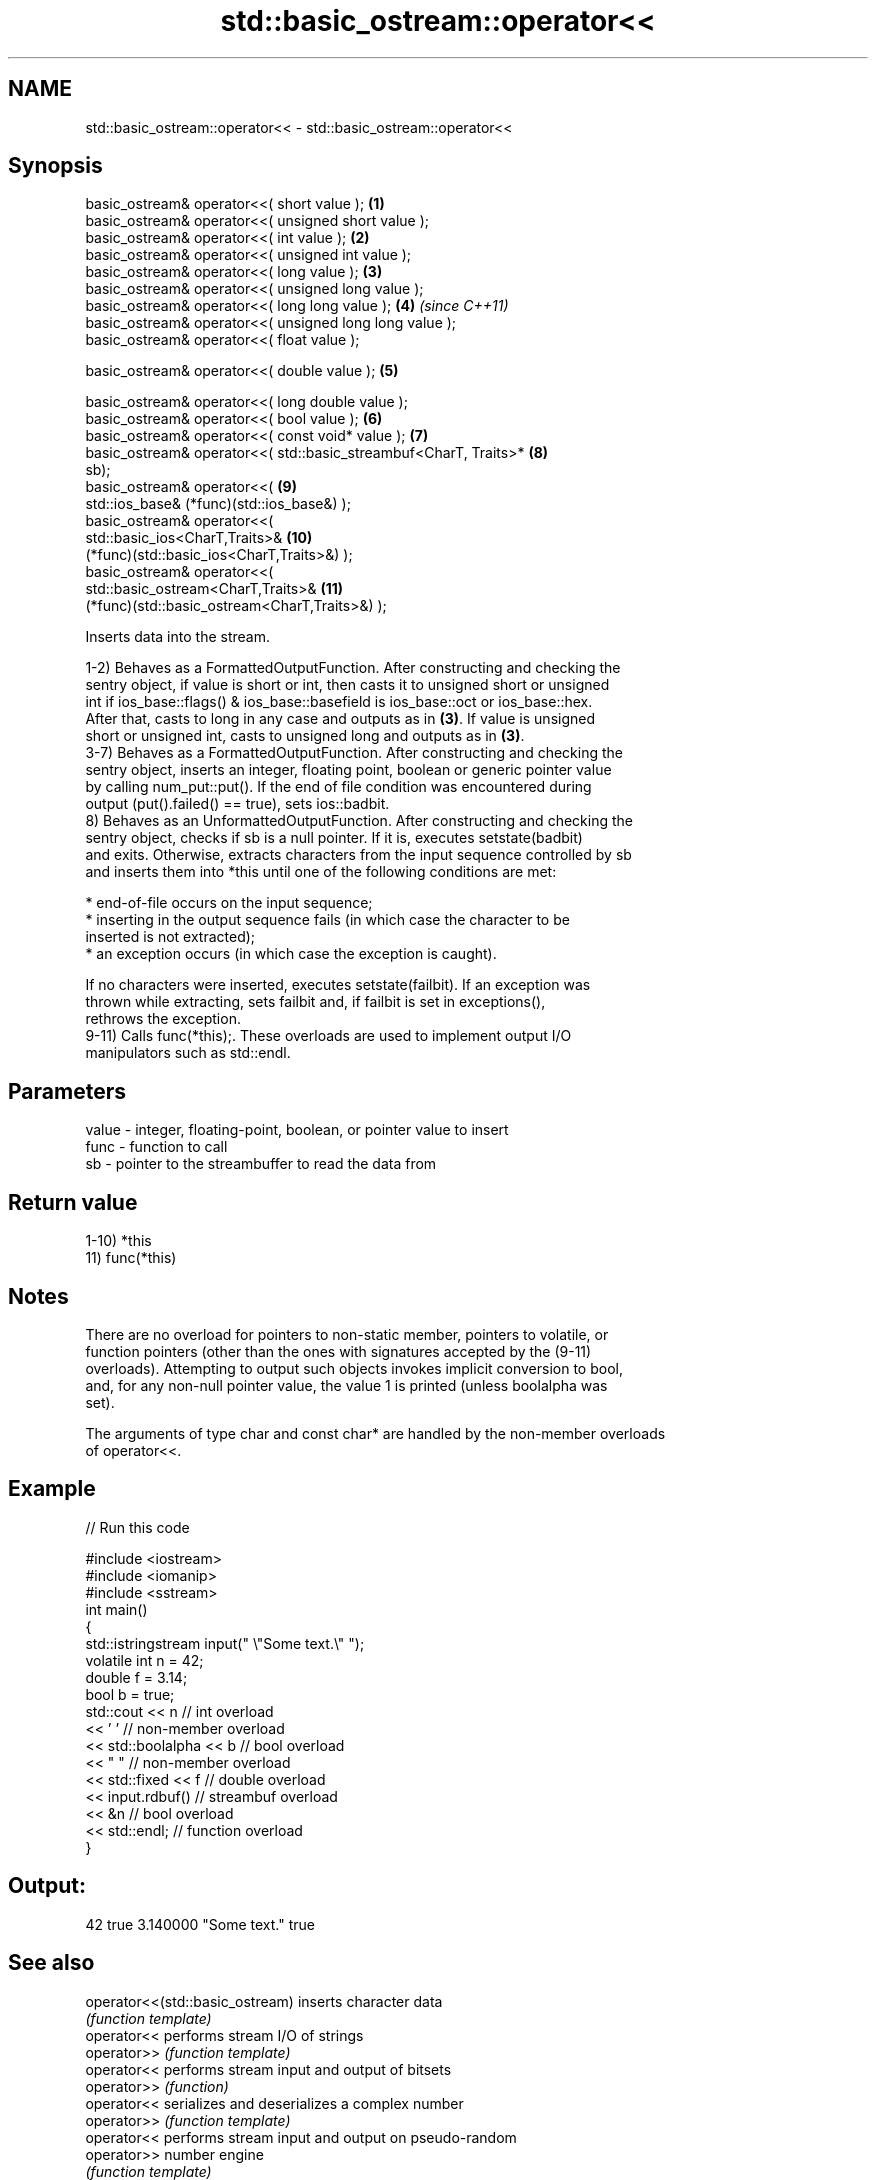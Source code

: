 .TH std::basic_ostream::operator<< 3 "Nov 16 2016" "2.1 | http://cppreference.com" "C++ Standard Libary"
.SH NAME
std::basic_ostream::operator<< \- std::basic_ostream::operator<<

.SH Synopsis
   basic_ostream& operator<<( short value );                         \fB(1)\fP
   basic_ostream& operator<<( unsigned short value );
   basic_ostream& operator<<( int value );                           \fB(2)\fP
   basic_ostream& operator<<( unsigned int value );
   basic_ostream& operator<<( long value );                          \fB(3)\fP
   basic_ostream& operator<<( unsigned long value );
   basic_ostream& operator<<( long long value );                     \fB(4)\fP  \fI(since C++11)\fP
   basic_ostream& operator<<( unsigned long long value );
   basic_ostream& operator<<( float value );

   basic_ostream& operator<<( double value );                        \fB(5)\fP

   basic_ostream& operator<<( long double value );
   basic_ostream& operator<<( bool value );                          \fB(6)\fP
   basic_ostream& operator<<( const void* value );                   \fB(7)\fP
   basic_ostream& operator<<( std::basic_streambuf<CharT, Traits>*   \fB(8)\fP
   sb);
   basic_ostream& operator<<(                                        \fB(9)\fP
   std::ios_base& (*func)(std::ios_base&) );
   basic_ostream& operator<<(
   std::basic_ios<CharT,Traits>&                                     \fB(10)\fP
   (*func)(std::basic_ios<CharT,Traits>&) );
   basic_ostream& operator<<(
   std::basic_ostream<CharT,Traits>&                                 \fB(11)\fP
   (*func)(std::basic_ostream<CharT,Traits>&) );

   Inserts data into the stream.

   1-2) Behaves as a FormattedOutputFunction. After constructing and checking the
   sentry object, if value is short or int, then casts it to unsigned short or unsigned
   int if ios_base::flags() & ios_base::basefield is ios_base::oct or ios_base::hex.
   After that, casts to long in any case and outputs as in \fB(3)\fP. If value is unsigned
   short or unsigned int, casts to unsigned long and outputs as in \fB(3)\fP.
   3-7) Behaves as a FormattedOutputFunction. After constructing and checking the
   sentry object, inserts an integer, floating point, boolean or generic pointer value
   by calling num_put::put(). If the end of file condition was encountered during
   output (put().failed() == true), sets ios::badbit.
   8) Behaves as an UnformattedOutputFunction. After constructing and checking the
   sentry object, checks if sb is a null pointer. If it is, executes setstate(badbit)
   and exits. Otherwise, extracts characters from the input sequence controlled by sb
   and inserts them into *this until one of the following conditions are met:

     * end-of-file occurs on the input sequence;
     * inserting in the output sequence fails (in which case the character to be
       inserted is not extracted);
     * an exception occurs (in which case the exception is caught).

   If no characters were inserted, executes setstate(failbit). If an exception was
   thrown while extracting, sets failbit and, if failbit is set in exceptions(),
   rethrows the exception.
   9-11) Calls func(*this);. These overloads are used to implement output I/O
   manipulators such as std::endl.

.SH Parameters

   value - integer, floating-point, boolean, or pointer value to insert
   func  - function to call
   sb    - pointer to the streambuffer to read the data from

.SH Return value

   1-10) *this
   11) func(*this)

.SH Notes

   There are no overload for pointers to non-static member, pointers to volatile, or
   function pointers (other than the ones with signatures accepted by the (9-11)
   overloads). Attempting to output such objects invokes implicit conversion to bool,
   and, for any non-null pointer value, the value 1 is printed (unless boolalpha was
   set).

   The arguments of type char and const char* are handled by the non-member overloads
   of operator<<.

.SH Example

   
// Run this code

 #include <iostream>
 #include <iomanip>
 #include <sstream>
 int main()
 {
     std::istringstream input(" \\"Some text.\\" ");
     volatile int n = 42;
     double f = 3.14;
     bool b = true;
     std::cout << n   // int overload
               << ' ' // non-member overload
               << std::boolalpha << b // bool overload
               << " " // non-member overload
               << std::fixed << f // double overload
               << input.rdbuf() // streambuf overload
               << &n // bool overload
               << std::endl; // function overload
 }

.SH Output:

 42 true 3.140000 "Some text." true

.SH See also

   operator<<(std::basic_ostream) inserts character data
                                  \fI(function template)\fP
   operator<<                     performs stream I/O of strings
   operator>>                     \fI(function template)\fP
   operator<<                     performs stream input and output of bitsets
   operator>>                     \fI(function)\fP
   operator<<                     serializes and deserializes a complex number
   operator>>                     \fI(function template)\fP
   operator<<                     performs stream input and output on pseudo-random
   operator>>                     number engine
                                  \fI(function template)\fP
   operator<<                     performs stream input and output on pseudo-random
   operator>>                     number distribution
                                  \fI(function template)\fP
   put                            inserts a character
                                  \fI(public member function)\fP
   write                          inserts blocks of characters
                                  \fI(public member function)\fP
